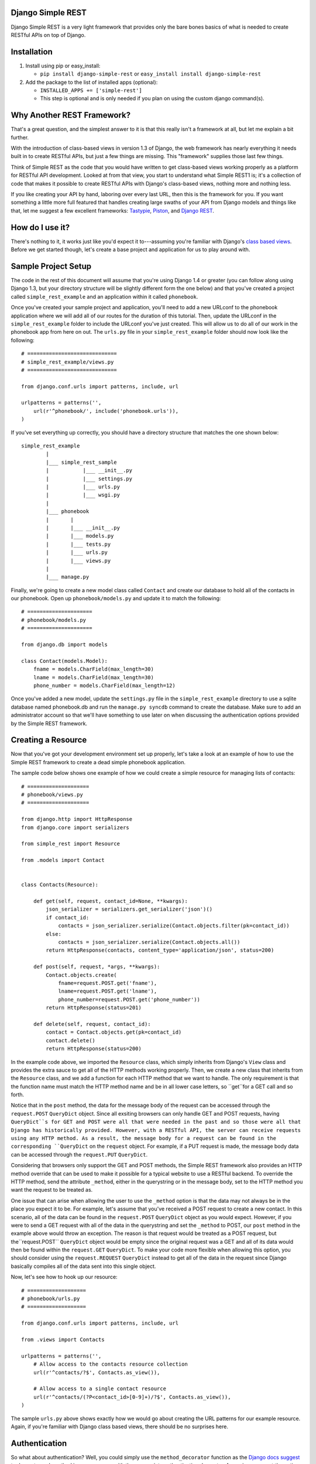 ##################
Django Simple REST
##################

Django Simple REST is a very light framework that provides only the bare bones basics of what is needed to create RESTful APIs on top of Django.

############
Installation
############

1. Install using pip or easy_install:

   - ``pip install django-simple-rest`` or ``easy_install install django-simple-rest``

2. Add the package to the list of installed apps (optional):

   - ``INSTALLED_APPS += ['simple-rest']``
   - This step is optional and is only needed if you plan on using the custom django command(s).

###########################
Why Another REST Framework?
###########################

That's a great question, and the simplest answer to it is that this really isn't a framework at all, but let me explain a bit further.

With the introduction of class-based views in version 1.3 of Django, the web framework has nearly everything it needs built in to create RESTful APIs, but just a few things are missing. This "framework" supplies those last few things.

Think of Simple REST as the code that you would have written to get class-based views working properly as a platform for RESTful API development. Looked at from that view, you start to understand what Simple REST1 is; it's a collection of code that makes it possible to create RESTful APIs with Django's class-based views, nothing more and nothing less.

If you like creating your API by hand, laboring over every last URL, then this is the framework for you. If you want something a little more full featured that handles creating large swaths of your API from Django models and things like that, let me suggest a few excellent frameworks: `Tastypie`_, `Piston`_, and `Django REST`_.

################
How do I use it?
################

There's nothing to it, it works just like you'd expect it to---assuming you're familiar with Django's `class based views`_. Before we get started though, let's create a base project and application for us to play around with.

####################
Sample Project Setup
####################

The code in the rest of this document will assume that you're using Django 1.4 or greater (you can follow along using Django 1.3, but your directory structure will be slightly different form the one below) and that you've created a project called ``simple_rest_example`` and an application within it called ``phonebook``.

Once you've created your sample project and application, you'll need to add a new URLconf to the phonebook application where we will add all of our routes for the duration of this tutorial. Then, update the URLconf in the ``simple_rest_example`` folder to include the URLconf you've just created. This will allow us to do all of our work in the phonebook app from here on out. The ``urls.py`` file in your ``simple_rest_example`` folder should now look like the following::

    # =============================
    # simple_rest_example/views.py
    # =============================

    from django.conf.urls import patterns, include, url

    urlpatterns = patterns('',
        url(r'^phonebook/', include('phonebook.urls')),
    )

If you've set everything up correctly, you should have a directory structure that matches the one shown below::

    simple_rest_example
            |
            |___ simple_rest_sample
            |           |___ __init__.py
            |           |___ settings.py
            |           |___ urls.py
            |           |___ wsgi.py
            |
            |___ phonebook
            |       |
            |       |___ __init__.py
            |       |___ models.py
            |       |___ tests.py
            |       |___ urls.py
            |       |___ views.py
            |
            |___ manage.py

Finally, we're going to create a new model class called ``Contact`` and create our database to hold all of the contacts in our phonebook. Open up ``phonebook/models.py`` and update it to match the following::

    # =====================
    # phonebook/models.py
    # =====================

    from django.db import models

    class Contact(models.Model):
        fname = models.CharField(max_length=30)
        lname = models.CharField(max_length=30)
        phone_number = models.CharField(max_length=12)

Once you've added a new model, update the ``settings.py`` file in the ``simple_rest_example`` directory to use a sqlite database named phonebook.db and run the ``manage.py syncdb`` command to create the database. Make sure to add an administrator account so that we'll have something to use later on when discussing the authentication options provided by the Simple REST framework.

###################
Creating a Resource
###################

Now that you've got your development environment set up properly, let's take a look at an example of how to use the Simple REST framework to create a dead simple phonebook application.

The sample code below shows one example of how we could create a simple resource for managing lists of contacts::

    # ====================
    # phonebook/views.py
    # ====================

    from django.http import HttpResponse
    from django.core import serializers

    from simple_rest import Resource

    from .models import Contact


    class Contacts(Resource):

        def get(self, request, contact_id=None, **kwargs):
            json_serializer = serializers.get_serializer('json')()
            if contact_id:
                contacts = json_serializer.serialize(Contact.objects.filter(pk=contact_id))
            else:
                contacts = json_serializer.serialize(Contact.objects.all())
            return HttpResponse(contacts, content_type='application/json', status=200)

        def post(self, request, *args, **kwargs):
            Contact.objects.create(
                fname=request.POST.get('fname'),
                lname=request.POST.get('lname'),
                phone_number=request.POST.get('phone_number'))
            return HttpResponse(status=201)

        def delete(self, request, contact_id):
            contact = Contact.objects.get(pk=contact_id)
            contact.delete()
            return HttpResponse(status=200)

In the example code above, we imported the ``Resource`` class, which simply inherits from Django's ``View`` class and provides the extra sauce to get all of the HTTP methods working properly. Then, we create a new class that inherits from the ``Resource`` class, and we add a function for each HTTP method that we want to handle. The only requirement is that the function name must match the HTTP method name and be in all lower case letters, so ``get``for a GET call and so forth.

Notice that in the ``post`` method, the data for the message body of the request can be accessed through the ``request.POST`` ``QueryDict`` object. Since all exsiting browsers can only handle GET and POST requests, having ``QueryDict``s for GET and POST were all that were needed in the past and so those were all that Django has historically provided. However, with a RESTful API, the server can receive requests using any HTTP method. As a result, the message body for a request can be found in the corresponding ``QueryDict`` on the ``request`` object. For example, if a PUT request is made, the message body data can be accessed through the ``request.PUT`` ``QueryDict``.

Considering that browsers only support the GET and POST methods, the Simple REST framework also provides an HTTP method override that can be used to make it possible for a typical website to use a RESTful backend. To override the HTTP method, send the attribute ``_method``, either in the querystring or in the message body, set to the HTTP method you want the request to be treated as.

One issue that can arise when allowing the user to use the ``_method`` option is that the data may not always be in the place you expect it to be. For example, let's assume that you've received a POST request to create a new contact. In this scenario, all of the data can be found in the ``request.POST`` ``QueryDict`` object as you would expect. However, if you were to send a GET request with all of the data in the querystring and set the ``_method`` to POST, our ``post`` method in the example above would throw an exception. The reason is that request would be treated as a POST request, but the``request.POST`` ``QueryDict`` object would be empty since the original request was a GET and all of its data would then be found within the ``request.GET`` ``QueryDict``. To make your code more flexible when allowing this option, you should consider using the ``request.REQUEST`` ``QueryDict`` instead to get all of the data in the request since Django basically compiles all of the data sent into this single object.

Now, let's see how to hook up our resource::

    # ===================
    # phonebook/urls.py
    # ===================

    from django.conf.urls import patterns, include, url

    from .views import Contacts

    urlpatterns = patterns('',
        # Allow access to the contacts resource collection
        url(r'^contacts/?$', Contacts.as_view()),

        # Allow access to a single contact resource
        url(r'^contacts/(?P<contact_id>[0-9]+)/?$', Contacts.as_view()),
    )

The sample ``urls.py`` above shows exactly how we would go about creating the URL patterns for our example resource. Again, if you're familiar with Django class based views, there should be no surprises here.

##############
Authentication
##############

So what about authentication? Well, you could simply use the ``method_decorator`` function as the `Django docs suggest`_ to decorate each method in your resource with the appropriate authentication decorator. Assuming you want the entire resource protected, you could also decorate the result of the call to ``as_view`` in the URLconf. Both of these options are completely valid and you can feel free to use them, this framework does provide another option, however.

In the ``simple_rest.auth.decorators`` module you'll find decorators there that you can use to add authentication to your resources. Let's take a look at a few examples using our sample code from above::

    # ====================
    # phonebook/views.py
    # ====================

    from django.http import HttpResponse
    from django.core import serializers

    from simple_rest import Resource
    from simple_rest.auth.decorators import login_required, admin_required

    from .models import Contact


    class Contacts(Resource):

        def get(self, request, contact_id=None, **kwargs):
            json_serializer = serializers.get_serializer('json')()
            if contact_id:
                contacts = json_serializer.serialize(Contact.objects.filter(pk=contact_id))
            else:
                contacts = json_serializer.serialize(Contact.objects.all())
            return HttpResponse(contacts, content_type='application/json', status=200)

        @login_required
        def post(self, request, *args, **kwargs):
            Contact.objects.create(
                fname=request.POST.get('fname'),
                lname=request.POST.get('lname'),
                phone_number=request.POST.get('phone_number'))
            return HttpResponse(status=201)

        @admin_required
        def delete(self, request, contact_id):
            contact = Contact.objects.get(pk=contact_id)
            contact.delete()
            return HttpResponse(status=200)

Assuming that we don't mind if anyone sees our collection of contacts, we can leave ``get`` method as is, but let's assume that we have strict requirements for who can add and delete contacts. Assuming that only registered users can add contacts, we add the ``login_required`` decorator to the ``post`` method. We don't mind if any our members add new contacts, but we don't want a contact to be accidentally deleted from our database, so let's decorate that one differently with the ``admin_required`` decorator. ``admin_required`` simply makes sure that the user is logged in and is also a super user before they will be granted access to the decorated view method.

Now, this can get a bit tedious if we have lots of resources and they all tend to have the same authentication requirements. To make a little less tedious, the authentication decorators work on both classes and methods. In the example below we're adding a superuser requirement to every method offered by the resource simply by decorating the resource class::

    # ====================
    # phonebook/views.py
    # ====================

    from django.http import HttpResponse
    from django.core import serializers

    from simple_rest import Resource
    from simple_rest.auth.decorators import admin_required

    from .models import Contact


    @admin_required
    class Contacts(Resource):

        def get(self, request, contact_id=None, **kwargs):
            json_serializer = serializers.get_serializer('json')()
            if contact_id:
                contacts = json_serializer.serialize(Contact.objects.filter(pk=contact_id))
            else:
                contacts = json_serializer.serialize(Contact.objects.all())
            return HttpResponse(contacts, content_type='application/json', status=200)

        def post(self, request, *args, **kwargs):
            Contact.objects.create(
                fname=request.POST.get('fname'),
                lname=request.POST.get('lname'),
                phone_number=request.POST.get('phone_number'))
            return HttpResponse(status=201)

        def delete(self, request, contact_id):
            contact = Contact.objects.get(pk=contact_id)
            contact.delete()
            return HttpResponse(status=200)

Before we leave the topic of authentication decorators there are two more items to take a look at.

First, when using the framework's authentication decorators, the correct RESTful response is returned whenever authentication fails. The typical Django authentication decorators will try to redirect the user to the login page. While this is great when you're on a webpage, when accessing the resource from any other type of client, receiving a 401 (Unauthorized) is the preferred response and the one that is returned when using Simple REST authentication decorators. For that reason alone, you should prefer the Simple REST authentication decorators over Django's built in ones when creating a RESTful API.

The other item to discuss is the ``signature_required`` authentication decorator. Many APIs use a secure signature to identify and the Simple REST framework provides an authentication decorator that you can use to add that functionality to your resources. The ``signature_required`` decorator will expect that an `HMAC`_, as defined by `RFC 2104`_, is sent with the HTTP request in order to authenticate the user. An HMAC is built around a user's secret key and so there needs to be a way for the ``signature_required`` decorator to get that secret key and that is done by providing the decorator with a function that takes a Django `HttpRequest`_ object and any number of positional and keyword arguments as defined by the URLconf. Let's take a look at an example of using the ``signature_required`` decorator with our sample resource code::

    # ====================
    # phonebook/views.py
    # ====================

    from django.http import HttpResponse
    from django.core import serializers

    from simple_rest import Resource
    from simple_rest.auth.decorators import signature_required

    from .models import Contact


    def secret_key(request, *args, **kwargs):
        return 'test'

    @signature_required(secret_key)
    class Contacts(Resource):

        def get(self, request, contact_id=None, **kwargs):
            json_serializer = serializers.get_serializer('json')()
            if contact_id:
                contacts = json_serializer.serialize(Contact.objects.filter(pk=contact_id))
            else:
                contacts = json_serializer.serialize(Contact.objects.all())
            return HttpResponse(contacts, content_type='application/json', status=200)

        def post(self, request, *args, **kwargs):
            Contact.objects.create(
                fname=request.POST.get('fname'),
                lname=request.POST.get('lname'),
                phone_number=request.POST.get('phone_number'))
            return HttpResponse(status=201)

        def delete(self, request, contact_id):
            contact = Contact.objects.get(pk=contact_id)
            contact.delete()
            return HttpResponse(status=200)

The ``signature_required`` decorator takes one argument, a function that, when called with an HttpRequest object and any number of positional and keyword arguments as defined by the URLconf entry for the resource, will return a string representing the secret key for the user making the request. In the example above, we created a function that returns the string 'test' no matter what arguments are passed into the function. Obviously, you don't want to use a secret key function like this in production, but for our purposes it will suffice.

To test out the ``signature_required`` decorator, you can hit any of the URLs for the Contacts resource with a ``t`` value representing a UTC POSIX timestamp for the current time and a ``sig`` value representing the HMAC signature generated from the data being sent, the timestamp, and the secret key (in this case, 'test'). If you've added 'simple_rest' to your list of ``INSTALLED_APPS``, you can use the handy ``urlencode`` command to calculate the signature and timestamp for testing your resources. The command line below shows how to generate the timestamp and signature values for a simple GET request. To test the GET call, just enter the line below into your command line and copy and paste the response to the querystring part of the URL::

    % manage.py urlencode --secret-key=test

To URL encode the request body as well, just include each piece of data as a key=value pair in the call to the ``urlencode`` command. As an example of how to do so, let's test the ``POST`` call. Run the following command in your terminal and copy the results into either the request body or the querystring portion of the URL::

    % manage.py urlencode --secret-key fname=Winston lname=Smith phone_number=555-555-5555

Simple REST provides one more decorator that's sort of a mashup of two other decorators. The decorator ``auth_required`` works in the same manner as the ``signature_required`` (meaning that it takes a function that returns a secret key) but it requires that the user is either logged in or has a valid signature before granting them access to the resource.

Finally, you can create your own authentication decorators with relative ease. The Simple REST framework provides two functions to help out with this task. First, the ``request_passes_test`` function can be used to create a new decorator function. Then the ``wrap_object`` function can be used to properly decorate either an entire class or a specific method within. The code below shows a sample of how you would create a decorator that makes sure a user has the proper permission to access a resource::

    from simple_rest.auth.decorators import request_passes_test
    from simple_rest.utils.decorators import wrap_object


    def has_permission(request, *args, **kwargs):
        return False # Make sure the user has the proper permission here

    def permission_required(obj):
        decorator = request_passes_test(has_permission,
            message="You don't have permission to access this resource",
            status=403
        )
        return wrap_object(obj, decorator)


###############
Form Validation
###############

If you want to use a form to validate the data in a REST request (e.g., a POST to create a new resource) you can run into some problems using Django's ModelForm class. Specifically, let's assume that you have a model that has several optional attributes with default values specified. If you send a request to create a new instance of this class but only include data for a handful of the optional attributes, you'd expect that the form object you create would not fail validation since saving the object would mean that the new record would simply end up with the default values for the missing attributes. This is, however, not the case with Django's ModelForm class. It is expecting to see all of the data in every request and will fail if any is missing.

To solve this issue, the Simple REST framework provides a ``ModelForm`` class in ``simple_rest.forms`` that inherits from Django's ``ModelForm`` and initializes the incoming request with the default values from the underlying model object for any missing attributes. This allows the form validation to work correctly and for the new object to be saved with only a portion of the full set of attributes sent within the request. To use the class, simply import it instead of the normal Django ``ModelForm`` and have your form class inherit from it instead of Django's.

To give it a try, let's add another field to the ``Contact`` model class in ``phonebook/models.py`` to hold an honorific for a contact. We'll make this field optional and make the default title be '(no title)'. With these new changes, the ``models.py`` file should match the one listed below::

    # ====================
    # phonebook/models.py
    # ====================

    from django.db import models

    class Contact(models.Model):
        title = models.CharField(max_length=10, default='(no title)')
        fname = models.CharField(max_length=30)
        lname = models.CharField(max_length=30)
        phone_number = models.CharField(max_length=12)

Once, you've updated the ``models.py`` file, either delete and rerun ``syncdb`` or add the new column to the phonebook_contact table by hand. Then, create a new form class called ``ContactForm`` in the ``phonebook/views.py`` file and set its model to ``Contact``. Then you can remove the code to create a new contact in the ``post`` method and replace it with code that uses the new ``Contactform`` class. The result should be similar to the following::

    # ====================
    # phonebook/views.py
    # ====================

    from django.http import HttpResponse
    from django.core import serializers

    from simple_rest import Resource
    from simple_rest.auth.decorators import signature_required
    from simple_rest.forms import ModelForm

    from .models import Contact


    def secret_key(request, *args, **kwargs):
        return 'test'


    class ContactForm(ModelForm):
        class Meta:
            model = Contact


    @signature_required(secret_key)
    class Contacts(Resource):

        def get(self, request, contact_id=None, **kwargs):
            json_serializer = serializers.get_serializer('json')()
            if contact_id:
                contacts = json_serializer.serialize(Contact.objects.filter(pk=contact_id))
            else:
                contacts = json_serializer.serialize(Contact.objects.all())
            return HttpResponse(contacts, content_type='application/json', status=200)

        def post(self, request, *args, **kwargs):
            form = ContactForm(request.POST)
            if not form.is_valid():
                return HttpResponse(status=409)
            form.save()
            return HttpResponse(status=201)

        def delete(self, request, contact_id):
            contact = Contact.objects.get(pk=contact_id)
            contact.delete()
            return HttpResponse(status=200)


###################
Content Negotiation
###################

A key factor to having a truly RESTful API is the decoupling of your resources from their representation. In other words, whether or not a resource is delivered as XML or JSON shouldn't be part of the resource itself. This is where `content negotiation`_ comes into play. It provides a standardized way for a single URI to serve a resource while still allowing the user to request several different representations of that resource. Content negotiation is part of the HTTP specification and the mechanism it provides the client for requesting a representation is through the Accept header. In the Accept header the client gives a list of acceptable representations and the server works out the best possible representation of the resource to deliver according to what is available on the server and desired representations requested.

The Simple Rest framework provides a mechanism by which you can add content negotiation to your resources. This functionality is provided in the `RESTfulResponse`_ class. The ``RESTfulResponse`` class is an implementation of the method described by James Bennett in his article "`Another take on content negotiation`_". The way it works is simple, create an instance of the class and use it as a decorator on your resource. The rest of this section will take a look at a few examples to show the different options available to you when using the ``RESTfulResonse`` class to provide multiple representations of your resource.

The first example below shows the absolute simplest way to use the ``RESTfulResponse`` class. By default, the RESTfulResponse provides JSON, HTML, and plain text formats. JSON is one of the most popular resource representations (arguably the most popular, at least for APIs being created today) and so the ``RESTfulResponse`` class provides support for it right out of the box. The HTML format is mainly provided to make it easy to view the data in a browser and also to allow the `Django Debug Toolbar`_ to function properly when testing RESTful APIs. The HTML representation will format the data as JSON and, if you have `pygments`_ installed, the data will syntax highlighted as well.

To provide a JSON representation of your resource using the RESTfulResponse class, you simply create an instance of it and decorate your resource just like the example shows below::

    # ====================
    # phonebook/views.py
    # ====================

    from django.http import HttpResponse

    from simple_rest import Resource
    from simple_rest.auth.decorators import signature_required
    from simple_rest.forms import ModelForm
    from simple_rest.response import RESTfulResponse

    from .models import Contact


    def secret_key(request, *args, **kwargs):
        return 'test'


    class ContactForm(ModelForm):
        class Meta:
            model = Contact


    @signature_required(secret_key)
    class Contacts(Resource):

        @RESTfulResponse()
        def get(self, request, contact_id=None, **kwargs):
            if contact_id:
                contacts = Contact.objects.filter(pk=contact_id)
            else:
                contacts = Contact.objects.all()
            return contacts

        def post(self, request, *args, **kwargs):
            form = ContactForm(request.POST)
            if not form.is_valid():
                return HttpResponse(status=409)
            form.save()
            return HttpResponse(status=201)

        def delete(self, request, contact_id):
            contact = Contact.objects.get(pk=contact_id)
            contact.delete()
            return HttpResponse(status=200)

Notice that in the ``get`` method above we are no longer returning an HttpResponse object, instead we return the ``QuerySet`` of the contacts that matched the GET request. When using content negotiation on your resources, simple serializable python objects are the typical response. If you return an HttpResponse object it will simply bypass the content negotiation and just return the response object as is.

In the example above we only decorated the ``get`` method, but an instance of RESTfulResponse works just as the authentication decorators we saw earlier in that they can be used to decorate methods or full classes. In the next example we decorate the entire resource and, though we can continue to return an HttpResponse object, if we want all of our methods to enjoy the benefits provided by the RESTfulResponse decorator, we need to change what they return from an HttpResponse object to a serializable python object. The code below shows how you can do that for the simple example we saw above::

    # ====================
    # phonebook/views.py
    # ====================

    from django.http import HttpResponse

    from simple_rest import Resource
    from simple_rest.auth.decorators import signature_required
    from simple_rest.forms import ModelForm
    from simple_rest.response import RESTfulResponse

    from .models import Contact


    def secret_key(request, *args, **kwargs):
        return 'test'


    class ContactForm(ModelForm):
        class Meta:
            model = Contact


    @RESTfulResponse()
    @signature_required(secret_key)
    class Contacts(Resource):

        def get(self, request, contact_id=None, **kwargs):
            if contact_id:
                contacts = Contact.objects.filter(pk=contact_id)
            else:
                contacts = Contact.objects.all()
            return contacts

        def post(self, request, *args, **kwargs):
            form = ContactForm(request.POST)
            if not form.is_valid():
                return HttpResponse(status=409)
            form.save()
            return None, 201

        def delete(self, request, contact_id):
            contact = Contact.objects.get(pk=contact_id)
            contact.delete()
            return None, 200

One thing to notice in the code above is that the ``post`` method returns a tuple. That's because when we use the ``RESTfulResponse`` decorator it's expected that we are returning a tuple the first element of which is the object to be serialized and returned to the client. The second (optional) element of the response tuple is the status code of the response. If only a serializable object is returned (as we've done in the ``get`` method), the default status code of 200 (OK) is used. If, on the other hand, you'd like to return an empty response with just the HTTP Response Code set to signify the success or failure of the operation, you can simply return ``None`` for the data object and the desired status code as the second element in the tuple. In the ``post`` method in the code sample above we see an example of this. Since performing a POST on our resource creates a new instance of that resource we want to return a 201 (Created) signifying that a new resource was succesfully created and the response body can be empty.

Finally, content negotiation doesn't really do much if you only provide a single representation of your resource. The question then becomes: how do we provide more than just the default JSON representation? The answer is that we pass into the ``RESTfulResponse`` constructor a dict that maps mime types to either a python callable that can be called on the data object to transform it into the designated representation or a string that points to a template that will be used to produce the desired representation. In this example we'll be using a template to transform the resource into an XML representation.

The first step is to create our XML template. Create a new folder in the phonebook application's directory called ``templates`` and add a file called ``phonebook.xml`` to it. Make sure that the ``django.template.loaders.app_directories.Loader`` line is included, and uncommented, in the ``TEMPLATE_LOADERS`` tuple in ``simple_rest_example/settings.py``. This will ensure that Django will pick up templates within the apps that you've registered in the ``INSTALLED_APPS`` tuple.

Now we just need to add some XML/code to turn our response data into proper XML. The ``RESTfulResponse`` decorator will automatically provide any data returned from the resource to the template under the name ``context``. In the exmaple code below we sort the contacts in the ``context`` variable according to last name and return a contact element that has fname, lname, phone_number, and title subelements::

    <?xml version="1.0"?>
    {% with contacts=context.values|dictsort:"lname" %}
    <phonebook>
      {% for contact in contacts %}
          <contact>
            <fname>{{ contact.fname }}</fname>
            <lname>{{ contact.lname }}</lname>
            <phone_number>{{ contact.phone_number }}</phone_number>
            <title>{{ contact.title }}</title>
          </contact>
      {% endfor %}
    </phonebook>
    {% endwith %}

Once we've got the template created, we just need to create a new RESTfulResponse decorator with the correct mime type mapped to the template. The code below shows how to do that by passing a dictionary that maps supported mimetypes to either a function or a template filename. The RESTFulResponse class also inherits from the `collections.MutableMapping<http://bit.ly/TXcyXV>`_ Abstract Base Class, so you could have just as easily added the mimetype to function/template mapping like you would with any ordinary python dict. Also keep in mind that JSON, HTML, and plain text are provided by default, so our mime type mapping dict doesn't need to contain an entry for any of those--- unless you want to override the default behavior::

    # ====================
    # phonebook/views.py
    # ====================

    from django.http import HttpResponse

    from simple_rest import Resource
    from simple_rest.auth.decorators import signature_required
    from simple_rest.forms import ModelForm
    from simple_rest.response import RESTfulResponse

    from .models import Contact


    def secret_key(request, *args, **kwargs):
        return 'test'

    json_or_xml = RESTfulResponse({'application/xml': 'phonebook.xml'})
    # Since RESTfulResponse inherits from collections.MutableMapping, we could
    # have also done the following instead of passing a dict to the constructor
    # json_or_xml = RESTfulResponse()
    # json_or_xml['application/xml'] = 'phonebook.xml'


    class ContactForm(ModelForm):
        class Meta:
            model = Contact


    @json_or_xml
    @signature_required(secret_key)
    class Contacts(Resource):

        def get(self, request, contact_id=None, **kwargs):
            if contact_id:
                contacts = Contact.objects.filter(pk=contact_id)
            else:
                contacts = Contact.objects.all()
            return contacts

        def post(self, request, *args, **kwargs):
            form = ContactForm(request.POST)
            if not form.is_valid():
                return HttpResponse(status=409)
            form.save()
            return None, 201

        def delete(self, request, contact_id):
            contact = Contact.objects.get(pk=contact_id)
            contact.delete()
            return None, 200

With the new changes in place, you can get either XML or JSON just by changing the Accept header in your request. The only problem with this scenario though is that you can't always simply change the Accept header. For example, a simple HTML form (no JavaScript) will always send a request with Accept headers set to HTML (or XHTML) and probably some form of XML. If you want to specify the format of the response, and you don't have access to the Accept header, you can either append a file extension to the URL or pass a `_format` attribute in the request's querystring or message body. If either a file extension or an override attribute is used, the response format will be determined using it, otherwise, if neither is present, it will fallback on the Accept header to determine the requested format.

Using the `_format` override attribute is easy, simply add the attribute to the HTTP call in either the querystring or the message body and it just works. there's absolutely nothing that needs to be done on the backend to get the override attribute working. If, on the other hand, you want to use the file extension override, you will need to alter your URL patterns to accept an optional named pattern. The name you should use for the optional file extenstion is the same as the name for the override attribute. The example below shows the newly altered ``phonebook/urls.py`` file with the optional file extension::

    # ===================
    # phonebook/urls.py
    # ===================

    from django.conf.urls import patterns, include, url

    from .views import Contacts

    urlpatterns = patterns('',
        # Allow access to the contacts resource collection
        url(r'^contacts(\.(?P<_format>[a-zA-Z]+))?/?$', Contacts.as_view()),

        # # Allow access to a single contact resource
        url(r'^contacts/(?P<contact_id>[0-9]+)(\.(?P<_format>[a-zA-Z]+))?/?$',
            Contacts.as_view()),
    )

Keep in mind that the example above will be passing a new keyword argument into your view methods, so you'll need to make sure that the last parameter on your view methods is the catch all parameter for keyword arguments (`**kwargs`).

With the addition above made to the URLconf, you can now request differnt response formats using either a file extension on the URL, a `_format` attribute in querystring or message body, or by specifying the desired format in the Accept header. The order of precedence is override attribute, then file extension, and finally the HTTP Accept header.


.. _Tastypie: http://tastypieapi.org/
.. _Piston: https://bitbucket.org/jespern/django-piston/wiki/Home
.. _Django REST: http://django-rest-framework.org/
.. _class based views: https://docs.djangoproject.com/en/dev/topics/class-based-views/
.. _Django docs suggest: https://docs.djangoproject.com/en/dev/topics/class-based-views/#decorating-class-based-views
.. _HMAC: http://en.wikipedia.org/wiki/Hash-based_message_authentication_code
.. _RFC 2104: http://tools.ietf.org/html/rfc2104
.. _HttpRequest: https://docs.djangoproject.com/en/dev/ref/request-response/#httprequest-objects
.. _REST Console: http://restconsole.com
.. _content negotation: http://en.wikipedia.org/wiki/Content_negotiation
.. _Another take on content negotiation: http://www.b-list.org/weblog/2008/nov/29/multiresponse/
.. _RESTFulResponse: https://raw.github.com/freshplum/django-simple-rest/master/simple_rest/response.py
.. _Django Debug Toolbar: https://github.com/django-debug-toolbar/django-debug-toolbar
.. _pygments: http://pygments.org
